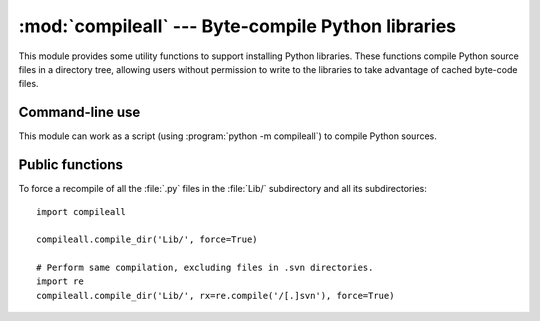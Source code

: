 :mod:`compileall` --- Byte-compile Python libraries
===================================================

.. module:: compileall
   :synopsis: Tools for byte-compiling all Python source files in a directory tree.


This module provides some utility functions to support installing Python
libraries.  These functions compile Python source files in a directory tree,
allowing users without permission to write to the libraries to take advantage of
cached byte-code files.


Command-line use
----------------

This module can work as a script (using :program:`python -m compileall`) to
compile Python sources.

.. program:: compileall

.. cmdoption:: [directory|file]...

   Positional arguments are files to compile or directories that contain
   source files, traversed recursively.  If no argument is given, behave as if
   the command line was ``-l <directories from sys.path>``.

.. cmdoption:: -l

   Do not recurse.

.. cmdoption:: -f

   Force rebuild even if timestamps are up-to-date.

.. cmdoption:: -q

   Do not print the list of files compiled.

.. cmdoption:: -d destdir

   Purported directory name for error messages.

.. cmdoption:: -x regex

   Skip files with a full path that matches given regular expression.


Public functions
----------------

.. function:: compile_dir(dir, maxlevels=10, ddir=None, force=False, rx=None, quiet=False)

   Recursively descend the directory tree named by *dir*, compiling all :file:`.py`
   files along the way.  The *maxlevels* parameter is used to limit the depth of
   the recursion; it defaults to ``10``.  If *ddir* is given, it is used as the
   base path from  which the filenames used in error messages will be generated.
   If *force* is true, modules are re-compiled even if the timestamps are up to
   date.

   If *rx* is given, it specifies a regular expression of file names to exclude
   from the search; that expression is searched for in the full path.

   If *quiet* is true, nothing is printed to the standard output in normal
   operation.

.. function:: compile_path(skip_curdir=True, maxlevels=0, force=False)

   Byte-compile all the :file:`.py` files found along ``sys.path``. If
   *skip_curdir* is true (the default), the current directory is not included in
   the search.  The *maxlevels* and *force* parameters default to ``0`` and are
   passed to the :func:`compile_dir` function.

To force a recompile of all the :file:`.py` files in the :file:`Lib/`
subdirectory and all its subdirectories::

   import compileall

   compileall.compile_dir('Lib/', force=True)

   # Perform same compilation, excluding files in .svn directories.
   import re
   compileall.compile_dir('Lib/', rx=re.compile('/[.]svn'), force=True)


.. seealso::

   Module :mod:`py_compile`
      Byte-compile a single source file.
